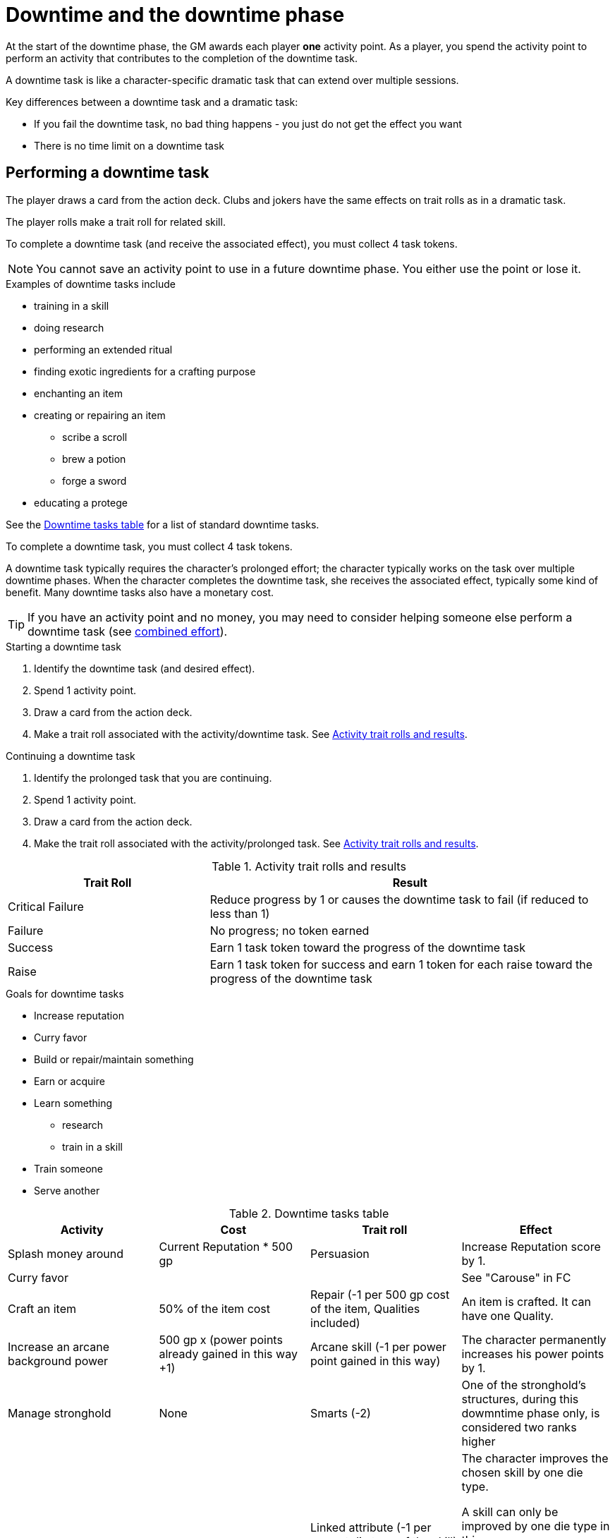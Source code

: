 
= Downtime and the downtime phase

At the start of the downtime phase, the GM awards each player *one* activity point.
As a player, you spend the activity point to perform an activity that contributes to the completion of the downtime task. 

A downtime task is like a character-specific dramatic task that can extend over multiple sessions.

.Key differences between a downtime task and a dramatic task:
* If you fail the downtime task, no bad thing happens - you just do not get the effect you want 
* There is no time limit on a downtime task

== Performing a downtime task
The player draws a card from the action deck.
Clubs and jokers have the same effects on trait rolls as in a dramatic task.

The player rolls make a trait roll for related skill.
////
Critical failure:: reduce progress by 1 or causes task to fail (if reduced to less than 1)
Failure:: no token
Success:: 1 token
Raise:: +1 token for each raise
////

To complete a downtime task (and receive the associated effect), you must collect 4 task tokens.

NOTE: You cannot save an activity point to use in a future downtime phase.
You either use the point or lose it.

.Examples of downtime tasks include 
* training in a skill
* doing research 
* performing an extended ritual
* finding exotic ingredients for a crafting purpose
* enchanting an item
* creating or repairing an item
** scribe a scroll
** brew a potion
** forge a sword
* educating a protege

See the <<#dt_table>> for a list of standard downtime tasks.

To complete a downtime task, you must collect 4 task tokens.

A downtime task typically requires the character's prolonged effort; the character typically works on the task over multiple downtime phases.
When the character completes the downtime task, she receives the associated effect, typically some kind of benefit.
// For each activity point you spend, the character can undertake an activity in a prolonged task.
Many downtime tasks also have a monetary cost.

TIP: If you have an activity point and no money, you may need to consider helping someone else perform a downtime task (see <<#combined_effort,combined effort>>).

// NOTE: Typically you do not complete a prolonged task in one {dt_phase}.



.Starting a downtime task
. Identify the downtime task (and desired effect).
. Spend 1 activity point.
. Draw a card from the action deck.
. Make a trait roll associated with the activity/downtime task. 
See <<#activity_roll,Activity trait rolls and results>>.

.Continuing a downtime task
. Identify the prolonged task that you are continuing.
. Spend 1 activity point.
. Draw a card from the action deck.
. Make the trait roll associated with the activity/prolonged task. 
See <<#activity_roll,Activity trait rolls and results>>.

[[activity_roll]]
.Activity trait rolls and results
[cols="1,2"]
|===
| Trait Roll | Result

| Critical Failure  | Reduce progress by 1 or causes the downtime task to fail (if reduced to less than 1)
| Failure | No progress; no token earned
| Success | Earn 1 task token toward the progress of the downtime task
| Raise | Earn 1 task token for success and earn 1 token for each raise toward the progress of the downtime task
|===

.Goals for downtime tasks
* Increase reputation
* Curry favor
* Build or repair/maintain something
* Earn or acquire
* Learn something 
** research
** train in a skill
* Train someone
* Serve another


[[dt_table]]
.Downtime tasks table
|===
| Activity | Cost | Trait roll | Effect

| Splash money around
| Current Reputation * 500 gp
| Persuasion 
| Increase Reputation score by 1.
// TK@FUP test this because it may get out of hand; also consequences!

| Curry favor
| 
| 
| See "Carouse" in FC

| Craft an item 
| 50% of the item cost
| Repair (-1 per 500 gp cost of the item, Qualities included)
| An item is crafted. 
It can have one Quality.
// TK@FUP on Quality

| Increase an arcane background power
| 500 gp x (power points already gained in this way +1)
// TK@FUP on currency
| Arcane skill (-1 per power point gained in this way)
| The character permanently increases his power points by 1.


| Manage stronghold
| None 
| Smarts (-2)
// TK@FUP why the negative?
| One of the stronghold's structures, during this dowmntime phase only, is considered two ranks higher
// TK@FUP not sure why this is useful

| Train in a skill 
| Skill die x 250 gp 
a| Linked attribute (-1 per current die type of the
skill)

must find a trainer
a| 
The character improves the chosen skill by one die type. 
 
A skill can only be improved by one die type in this way.  

If you improve a skill by normal means while you are in the
middle of a downtime task of skill training you lose all the gained progress benefits.

| Recruit someone
| 
a| 
* Protege
* Henchman
* Expert hireling
* Party member
|


| Train a protege 
| 1000 gp 
// TK@FUP on currency
| Spirit (-2)
| You gains a Novice Extra character, nominally under your control. 
You can train the same protege a second time, making that character a Sidekick as per the edge.

| Acquire asset
|
|
|

| Earn
|
|
|

| Research 
|
|
|

| Observe rituals and duties
|
|
|

| Indulge vices
|
|
|

| Recover
|
|
|

| Train an attribute
|
|
|

|===


// The Activity List is generic - feel free customize it.

// .Speeding up a downtime task. 
// ****
// The character can “buy” extra Task rolls in the same Activity point use, by spending another 50% of the cost.
// ****

[[combined_effort]]
.Working together on a downtime task
****
With the GM's consent, multiple characters can team up to perform the same downtime task.
The task tokens you earn go into a shared pool toward the progress of the downtime task.

NOTE: Only one character can directly benefit from the effect of the downtime task. 
****


